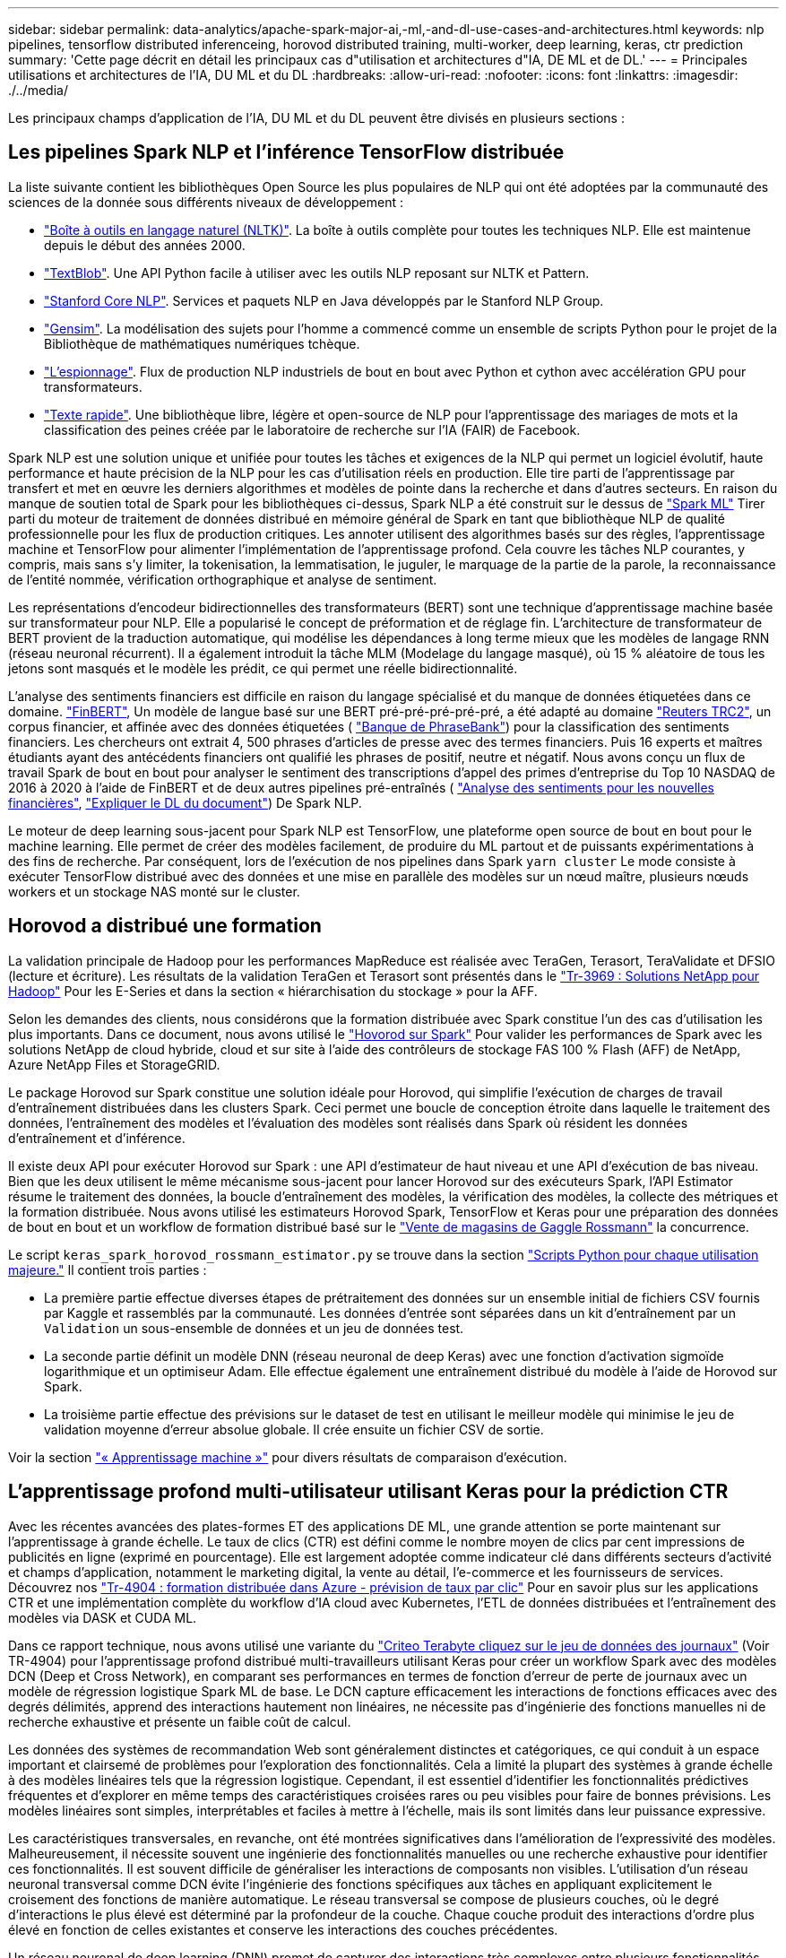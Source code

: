 ---
sidebar: sidebar 
permalink: data-analytics/apache-spark-major-ai,-ml,-and-dl-use-cases-and-architectures.html 
keywords: nlp pipelines, tensorflow distributed inferenceing, horovod distributed training, multi-worker, deep learning, keras, ctr prediction 
summary: 'Cette page décrit en détail les principaux cas d"utilisation et architectures d"IA, DE ML et de DL.' 
---
= Principales utilisations et architectures de l'IA, DU ML et du DL
:hardbreaks:
:allow-uri-read: 
:nofooter: 
:icons: font
:linkattrs: 
:imagesdir: ./../media/


[role="lead"]
Les principaux champs d'application de l'IA, DU ML et du DL peuvent être divisés en plusieurs sections :



== Les pipelines Spark NLP et l'inférence TensorFlow distribuée

La liste suivante contient les bibliothèques Open Source les plus populaires de NLP qui ont été adoptées par la communauté des sciences de la donnée sous différents niveaux de développement :

* https://www.nltk.org/["Boîte à outils en langage naturel (NLTK)"^]. La boîte à outils complète pour toutes les techniques NLP. Elle est maintenue depuis le début des années 2000.
* https://textblob.readthedocs.io/en/dev/["TextBlob"^]. Une API Python facile à utiliser avec les outils NLP reposant sur NLTK et Pattern.
* https://stanfordnlp.github.io/CoreNLP/["Stanford Core NLP"^]. Services et paquets NLP en Java développés par le Stanford NLP Group.
* https://radimrehurek.com/gensim/["Gensim"^]. La modélisation des sujets pour l'homme a commencé comme un ensemble de scripts Python pour le projet de la Bibliothèque de mathématiques numériques tchèque.
* https://spacy.io/["L'espionnage"^]. Flux de production NLP industriels de bout en bout avec Python et cython avec accélération GPU pour transformateurs.
* https://fasttext.cc/["Texte rapide"^]. Une bibliothèque libre, légère et open-source de NLP pour l’apprentissage des mariages de mots et la classification des peines créée par le laboratoire de recherche sur l’IA (FAIR) de Facebook.


Spark NLP est une solution unique et unifiée pour toutes les tâches et exigences de la NLP qui permet un logiciel évolutif, haute performance et haute précision de la NLP pour les cas d'utilisation réels en production. Elle tire parti de l'apprentissage par transfert et met en œuvre les derniers algorithmes et modèles de pointe dans la recherche et dans d'autres secteurs. En raison du manque de soutien total de Spark pour les bibliothèques ci-dessus, Spark NLP a été construit sur le dessus de https://spark.apache.org/docs/latest/ml-guide.html["Spark ML"^] Tirer parti du moteur de traitement de données distribué en mémoire général de Spark en tant que bibliothèque NLP de qualité professionnelle pour les flux de production critiques. Les annoter utilisent des algorithmes basés sur des règles, l'apprentissage machine et TensorFlow pour alimenter l'implémentation de l'apprentissage profond. Cela couvre les tâches NLP courantes, y compris, mais sans s'y limiter, la tokenisation, la lemmatisation, le juguler, le marquage de la partie de la parole, la reconnaissance de l'entité nommée, vérification orthographique et analyse de sentiment.

Les représentations d'encodeur bidirectionnelles des transformateurs (BERT) sont une technique d'apprentissage machine basée sur transformateur pour NLP. Elle a popularisé le concept de préformation et de réglage fin. L'architecture de transformateur de BERT provient de la traduction automatique, qui modélise les dépendances à long terme mieux que les modèles de langage RNN (réseau neuronal récurrent). Il a également introduit la tâche MLM (Modelage du langage masqué), où 15 % aléatoire de tous les jetons sont masqués et le modèle les prédit, ce qui permet une réelle bidirectionnalité.

L'analyse des sentiments financiers est difficile en raison du langage spécialisé et du manque de données étiquetées dans ce domaine. https://nlp.johnsnowlabs.com/2021/11/03/bert_sequence_classifier_finbert_en.html["FinBERT"^], Un modèle de langue basé sur une BERT pré-pré-pré-pré-pré, a été adapté au domaine https://trec.nist.gov/data/reuters/reuters.html["Reuters TRC2"^], un corpus financier, et affinée avec des données étiquetées ( https://www.researchgate.net/publication/251231364_FinancialPhraseBank-v10["Banque de PhraseBank"^]) pour la classification des sentiments financiers. Les chercheurs ont extrait 4, 500 phrases d'articles de presse avec des termes financiers. Puis 16 experts et maîtres étudiants ayant des antécédents financiers ont qualifié les phrases de positif, neutre et négatif. Nous avons conçu un flux de travail Spark de bout en bout pour analyser le sentiment des transcriptions d'appel des primes d'entreprise du Top 10 NASDAQ de 2016 à 2020 à l'aide de FinBERT et de deux autres pipelines pré-entraînés ( https://nlp.johnsnowlabs.com/2021/11/11/classifierdl_bertwiki_finance_sentiment_pipeline_en.html["Analyse des sentiments pour les nouvelles financières"^], https://nlp.johnsnowlabs.com/2020/03/19/explain_document_dl.html["Expliquer le DL du document"^]) De Spark NLP.

Le moteur de deep learning sous-jacent pour Spark NLP est TensorFlow, une plateforme open source de bout en bout pour le machine learning. Elle permet de créer des modèles facilement, de produire du ML partout et de puissants expérimentations à des fins de recherche. Par conséquent, lors de l'exécution de nos pipelines dans Spark `yarn cluster` Le mode consiste à exécuter TensorFlow distribué avec des données et une mise en parallèle des modèles sur un nœud maître, plusieurs nœuds workers et un stockage NAS monté sur le cluster.



== Horovod a distribué une formation

La validation principale de Hadoop pour les performances MapReduce est réalisée avec TeraGen, Terasort, TeraValidate et DFSIO (lecture et écriture). Les résultats de la validation TeraGen et Terasort sont présentés dans le http://www.netapp.com/us/media/tr-3969.pdf["Tr-3969 : Solutions NetApp pour Hadoop"^] Pour les E-Series et dans la section « hiérarchisation du stockage » pour la AFF.

Selon les demandes des clients, nous considérons que la formation distribuée avec Spark constitue l'un des cas d'utilisation les plus importants. Dans ce document, nous avons utilisé le https://horovod.readthedocs.io/en/stable/spark_include.html["Hovorod sur Spark"^] Pour valider les performances de Spark avec les solutions NetApp de cloud hybride, cloud et sur site à l'aide des contrôleurs de stockage FAS 100 % Flash (AFF) de NetApp, Azure NetApp Files et StorageGRID.

Le package Horovod sur Spark constitue une solution idéale pour Horovod, qui simplifie l'exécution de charges de travail d'entraînement distribuées dans les clusters Spark. Ceci permet une boucle de conception étroite dans laquelle le traitement des données, l'entraînement des modèles et l'évaluation des modèles sont réalisés dans Spark où résident les données d'entraînement et d'inférence.

Il existe deux API pour exécuter Horovod sur Spark : une API d'estimateur de haut niveau et une API d'exécution de bas niveau. Bien que les deux utilisent le même mécanisme sous-jacent pour lancer Horovod sur des exécuteurs Spark, l'API Estimator résume le traitement des données, la boucle d'entraînement des modèles, la vérification des modèles, la collecte des métriques et la formation distribuée. Nous avons utilisé les estimateurs Horovod Spark, TensorFlow et Keras pour une préparation des données de bout en bout et un workflow de formation distribué basé sur le https://www.kaggle.com/c/rossmann-store-sales["Vente de magasins de Gaggle Rossmann"^] la concurrence.

Le script `keras_spark_horovod_rossmann_estimator.py` se trouve dans la section link:apache-spark-python-scripts-for-each-major-use-case.html["Scripts Python pour chaque utilisation majeure."] Il contient trois parties :

* La première partie effectue diverses étapes de prétraitement des données sur un ensemble initial de fichiers CSV fournis par Kaggle et rassemblés par la communauté. Les données d'entrée sont séparées dans un kit d'entraînement par un `Validation` un sous-ensemble de données et un jeu de données test.
* La seconde partie définit un modèle DNN (réseau neuronal de deep Keras) avec une fonction d'activation sigmoïde logarithmique et un optimiseur Adam. Elle effectue également une entraînement distribué du modèle à l'aide de Horovod sur Spark.
* La troisième partie effectue des prévisions sur le dataset de test en utilisant le meilleur modèle qui minimise le jeu de validation moyenne d'erreur absolue globale. Il crée ensuite un fichier CSV de sortie.


Voir la section link:apache-spark-use-cases-summary.html#machine-learning["« Apprentissage machine »"] pour divers résultats de comparaison d'exécution.



== L'apprentissage profond multi-utilisateur utilisant Keras pour la prédiction CTR

Avec les récentes avancées des plates-formes ET des applications DE ML, une grande attention se porte maintenant sur l'apprentissage à grande échelle. Le taux de clics (CTR) est défini comme le nombre moyen de clics par cent impressions de publicités en ligne (exprimé en pourcentage). Elle est largement adoptée comme indicateur clé dans différents secteurs d'activité et champs d'application, notamment le marketing digital, la vente au détail, l'e-commerce et les fournisseurs de services. Découvrez nos https://docs.netapp.com/us-en/netapp-solutions/ai/aks-anf_introduction.html["Tr-4904 : formation distribuée dans Azure - prévision de taux par clic"^] Pour en savoir plus sur les applications CTR et une implémentation complète du workflow d'IA cloud avec Kubernetes, l'ETL de données distribuées et l'entraînement des modèles via DASK et CUDA ML.

Dans ce rapport technique, nous avons utilisé une variante du https://labs.criteo.com/2013/12/download-terabyte-click-logs-2/["Criteo Terabyte cliquez sur le jeu de données des journaux"^] (Voir TR-4904) pour l'apprentissage profond distribué multi-travailleurs utilisant Keras pour créer un workflow Spark avec des modèles DCN (Deep et Cross Network), en comparant ses performances en termes de fonction d'erreur de perte de journaux avec un modèle de régression logistique Spark ML de base. Le DCN capture efficacement les interactions de fonctions efficaces avec des degrés délimités, apprend des interactions hautement non linéaires, ne nécessite pas d'ingénierie des fonctions manuelles ni de recherche exhaustive et présente un faible coût de calcul.

Les données des systèmes de recommandation Web sont généralement distinctes et catégoriques, ce qui conduit à un espace important et clairsemé de problèmes pour l'exploration des fonctionnalités. Cela a limité la plupart des systèmes à grande échelle à des modèles linéaires tels que la régression logistique. Cependant, il est essentiel d'identifier les fonctionnalités prédictives fréquentes et d'explorer en même temps des caractéristiques croisées rares ou peu visibles pour faire de bonnes prévisions. Les modèles linéaires sont simples, interprétables et faciles à mettre à l'échelle, mais ils sont limités dans leur puissance expressive.

Les caractéristiques transversales, en revanche, ont été montrées significatives dans l'amélioration de l'expressivité des modèles. Malheureusement, il nécessite souvent une ingénierie des fonctionnalités manuelles ou une recherche exhaustive pour identifier ces fonctionnalités. Il est souvent difficile de généraliser les interactions de composants non visibles. L'utilisation d'un réseau neuronal transversal comme DCN évite l'ingénierie des fonctions spécifiques aux tâches en appliquant explicitement le croisement des fonctions de manière automatique. Le réseau transversal se compose de plusieurs couches, où le degré d'interactions le plus élevé est déterminé par la profondeur de la couche. Chaque couche produit des interactions d'ordre plus élevé en fonction de celles existantes et conserve les interactions des couches précédentes.

Un réseau neuronal de deep learning (DNN) promet de capturer des interactions très complexes entre plusieurs fonctionnalités. Toutefois, par rapport au DCN, il nécessite presque un ordre de grandeur plus de paramètres, est incapable de former explicitement des fonctions transversales et peut ne pas apprendre efficacement certains types d'interactions de fonctions. Le réseau transversal est efficace en termes de mémoire et facile à mettre en œuvre. L'entraînement conjoint des composants Cross et DNN capture efficacement les interactions prédictives des fonctions et fournit des performances de pointe sur le jeu de données Criteo CTR.

Un modèle DCN commence par une couche d'intégration et de superposition, suivie d'un réseau transversal et d'un réseau profond en parallèle. Elles sont ensuite suivies d'une couche de combinaison finale qui combine les sorties des deux réseaux. Vos données d'entrée peuvent être un vecteur avec des fonctions éparses et denses. Dans Spark, les deux https://spark.apache.org/docs/3.1.1/api/python/reference/api/pyspark.ml.linalg.SparseVector.html["ml"^] et https://spark.apache.org/docs/3.1.1/api/python/reference/api/pyspark.mllib.linalg.SparseVector.html["mllib"^] les bibliothèques contiennent le type `SparseVector`. Il est donc important que les utilisateurs établissent une distinction entre les deux et soient conscients lorsqu'ils appellent leurs fonctions et méthodes respectives. Dans les systèmes de recommandation Web tels que la prédiction CTR, les entrées sont surtout des fonctions catégoriques, par exemple `‘country=usa’`. Ces fonctions sont souvent codées en tant que vecteurs à chaud, par exemple `‘[0,1,0, …]’`. Codage à chaud (OHE) avec `SparseVector` est utile lorsqu'il s'agit de jeux de données du monde réel avec des vocabulaires en constante évolution et en pleine croissance. Nous avons modifié des exemples dans https://github.com/shenweichen/DeepCTR["DeepCTR"^] Traiter de gros vocabulaires, créant des vecteurs d'intégration dans la couche d'intégration et de superposition de notre DCN.

Le https://www.kaggle.com/competitions/criteo-display-ad-challenge/data["Criteo Afficher le jeu de données annonces"^] prédit le taux de clics des publicités. Il possède 13 caractéristiques entières et 26 caractéristiques catégoriques dans lesquelles chaque catégorie a une cardinalité élevée. Pour ce jeu de données, une amélioration de 0.001 dans logloperdus est pratiquement significative en raison de la grande taille d'entrée. Une légère amélioration de la précision des prévisions pour une grande base d'utilisateurs peut potentiellement conduire à une augmentation importante du chiffre d'affaires d'une entreprise. Le jeu de données contient 11 Go de journaux utilisateur sur une période de 7 jours, ce qui équivaut à environ 41 millions d'enregistrements. Nous avons utilisé Spark `dataFrame.randomSplit()function` diviser par deux les données à des fins d'entraînement (80 %), de cross-validation (10 %) et les 10 % restants à des fins de test.

DCN a été mis en œuvre sur TensorFlow avec Keras. Il existe quatre composants principaux pour la mise en œuvre du processus de formation des modèles avec DCN :

* *Traitement et incorporation de données.* les fonctions de valeur réelle sont normalisées en appliquant une transformation de journal. Pour les caractéristiques catégoriques, nous intégrons les fonctions dans les vecteurs denses de dimension 6×(cardinalité de catégorie)1/4. Le fait de concaténer tous les émudages donne un vecteur de dimension 1026.
* *Optimisation.* nous avons appliqué l'optimisation stochastique de mini-lot avec l'optimiseur Adam. La taille de batchs a été définie sur 512. La normalisation des lots a été appliquée au réseau profond et la norme de l'attache de gradient a été définie à 100.
* * Régularisation.* nous avons utilisé l'arrêt précoce, comme la régularisation L2 ou la chute n'a pas été trouvée efficace.
* *Hyperparamètres.* nous présentons des résultats basés sur une recherche de grille sur le nombre de couches masquées, la taille de couche masquée, le taux d'apprentissage initial et le nombre de couches transversales. Le nombre de couches masquées variait de 2 à 5, avec des tailles de couche cachées comprises entre 32 et 1024. Pour le DCN, le nombre de couches transversales était de 1 à 6. Le taux d'apprentissage initial a été ajusté de 0.0001 à 0.001 par incréments de 0.0001. Toutes les expériences ont appliqué un arrêt précoce à l'étape 150,000 de l'entraînement, au-delà duquel le surajustement a commencé.


En plus du DCN, nous avons également testé d'autres modèles de deep learning courants pour la prédiction CTR, notamment https://www.ijcai.org/proceedings/2017/0239.pdf["DeepFM"^], https://arxiv.org/pdf/1803.05170.pdf["XDeepFM"^], https://arxiv.org/abs/1810.11921["Int. Auto"^], et https://arxiv.org/abs/2008.13535["DCN v2"^].



== Architectures utilisées pour la validation

Nous avons utilisé quatre nœuds workers et un nœud maître avec une paire HA AFF-A800. Tous les membres du cluster étaient connectés via des commutateurs réseau 10GbE.

Pour cette validation de la solution NetApp Spark, nous avons utilisé trois contrôleurs de stockage différents : E5760, E5724 et AFF-A800. Les contrôleurs de stockage E-Series ont été connectés à cinq nœuds de données avec des connexions SAS de 12 Gbit/s. Le contrôleur de stockage AFF à paire haute disponibilité fournit les volumes NFS exportés via des connexions 10 GbE vers les nœuds workers Hadoop. Les membres du cluster Hadoop ont été connectés via des connexions 10GbE dans les solutions E-Series, AFF et StorageGRID Hadoop.

image:apache-spark-image10.png["Architectures utilisées pour la validation."]

